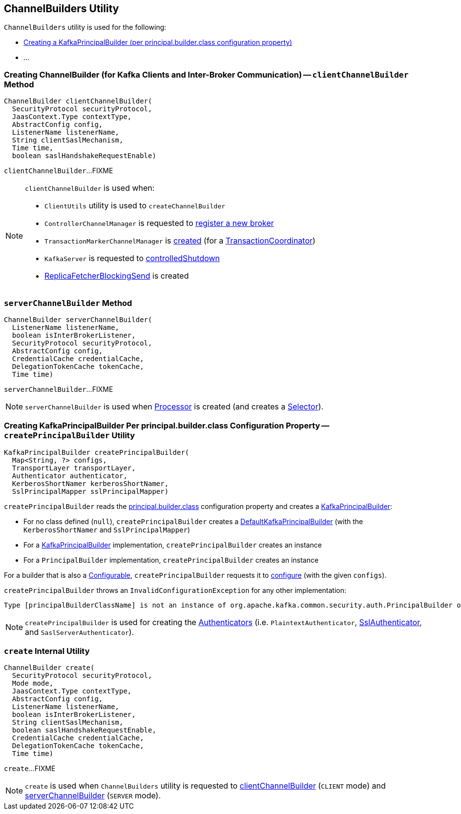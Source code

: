 == [[ChannelBuilders]] ChannelBuilders Utility

`ChannelBuilders` utility is used for the following:

* <<createPrincipalBuilder, Creating a KafkaPrincipalBuilder (per principal.builder.class configuration property)>>

* ...

=== [[clientChannelBuilder]] Creating ChannelBuilder (for Kafka Clients and Inter-Broker Communication) -- `clientChannelBuilder` Method

[source, java]
----
ChannelBuilder clientChannelBuilder(
  SecurityProtocol securityProtocol,
  JaasContext.Type contextType,
  AbstractConfig config,
  ListenerName listenerName,
  String clientSaslMechanism,
  Time time,
  boolean saslHandshakeRequestEnable)
----

`clientChannelBuilder`...FIXME

[NOTE]
====
`clientChannelBuilder` is used when:

* `ClientUtils` utility is used to `createChannelBuilder`

* `ControllerChannelManager` is requested to link:kafka-controller-ControllerChannelManager.adoc#addNewBroker[register a new broker]

* `TransactionMarkerChannelManager` is link:kafka-TransactionMarkerChannelManager.adoc#apply[created] (for a link:kafka-TransactionCoordinator.adoc[TransactionCoordinator])

* `KafkaServer` is requested to link:kafka-server-KafkaServer.adoc#controlledShutdown[controlledShutdown]

* link:kafka-server-ReplicaFetcherBlockingSend.adoc[ReplicaFetcherBlockingSend] is created
====

=== [[serverChannelBuilder]] `serverChannelBuilder` Method

[source, java]
----
ChannelBuilder serverChannelBuilder(
  ListenerName listenerName,
  boolean isInterBrokerListener,
  SecurityProtocol securityProtocol,
  AbstractConfig config,
  CredentialCache credentialCache,
  DelegationTokenCache tokenCache,
  Time time)
----

`serverChannelBuilder`...FIXME

NOTE: `serverChannelBuilder` is used when link:kafka-network-SocketServer-Processor.adoc[Processor] is created (and creates a link:kafka-network-SocketServer-Processor.adoc#selector[Selector]).

=== [[createPrincipalBuilder]] Creating KafkaPrincipalBuilder Per principal.builder.class Configuration Property -- `createPrincipalBuilder` Utility

[source, java]
----
KafkaPrincipalBuilder createPrincipalBuilder(
  Map<String, ?> configs,
  TransportLayer transportLayer,
  Authenticator authenticator,
  KerberosShortNamer kerberosShortNamer,
  SslPrincipalMapper sslPrincipalMapper)
----

`createPrincipalBuilder` reads the link:kafka-properties.adoc#principal.builder.class[principal.builder.class] configuration property and creates a link:kafka-common-security-auth-KafkaPrincipalBuilder.adoc[KafkaPrincipalBuilder]:

* For no class defined (`null`), `createPrincipalBuilder` creates a link:kafka-common-security-authenticator-DefaultKafkaPrincipalBuilder.adoc[DefaultKafkaPrincipalBuilder] (with the `KerberosShortNamer` and `SslPrincipalMapper`)

* For a link:kafka-common-security-auth-KafkaPrincipalBuilder.adoc[KafkaPrincipalBuilder] implementation, `createPrincipalBuilder` creates an instance

* For a `PrincipalBuilder` implementation, `createPrincipalBuilder` creates an instance

For a builder that is also a link:kafka-common-Configurable.adoc[Configurable], `createPrincipalBuilder` requests it to link:kafka-common-Configurable.adoc#configure[configure] (with the given `configs`).

`createPrincipalBuilder` throws an `InvalidConfigurationException` for any other implementation:

[options="wrap"]
----
Type [principalBuilderClassName] is not an instance of org.apache.kafka.common.security.auth.PrincipalBuilder or org.apache.kafka.common.security.auth.KafkaPrincipalBuilder
----

NOTE: `createPrincipalBuilder` is used for creating the link:kafka-common-network-Authenticator.adoc[Authenticators] (i.e. `PlaintextAuthenticator`, link:kafka-common-network-SslChannelBuilder-SslAuthenticator.adoc[SslAuthenticator], and `SaslServerAuthenticator`).

=== [[create]] `create` Internal Utility

[source, java]
----
ChannelBuilder create(
  SecurityProtocol securityProtocol,
  Mode mode,
  JaasContext.Type contextType,
  AbstractConfig config,
  ListenerName listenerName,
  boolean isInterBrokerListener,
  String clientSaslMechanism,
  boolean saslHandshakeRequestEnable,
  CredentialCache credentialCache,
  DelegationTokenCache tokenCache,
  Time time)
----

`create`...FIXME

NOTE: `create` is used when `ChannelBuilders` utility is requested to <<clientChannelBuilder, clientChannelBuilder>> (`CLIENT` mode) and <<serverChannelBuilder, serverChannelBuilder>> (`SERVER` mode).
